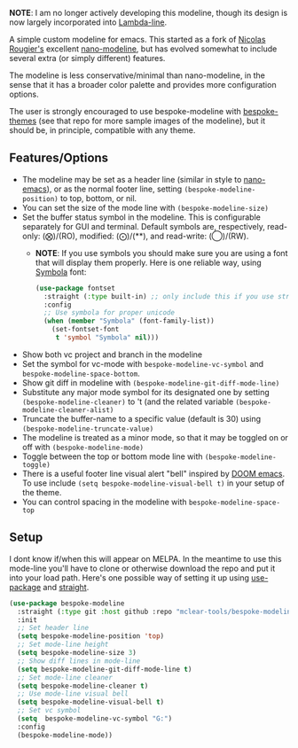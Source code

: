 *NOTE*: I am no longer actively developing this modeline, though its design is now
largely incorporated into [[https://github.com/Lambda-Emacs/lambda-line][Lambda-line]].


#+ATTR_HTML: :width 85%
[[file:screenshots/dark-modeline.png]]
#+ATTR_HTML: :width 85%
[[file:screenshots/light-modeline.png]]

A simple custom modeline for emacs. This started as a fork of [[https://github.com/rougier][Nicolas Rougier's]] excellent
[[https://github.com/rougier/nano-modeline][nano-modeline]], but has evolved somewhat to include several extra (or simply
different) features. 

The modeline is less conservative/minimal than nano-modeline, in the sense
that it has a broader color palette and provides more configuration options.

The user is strongly encouraged to use bespoke-modeline with [[https://github.com/mclear-tools/bespoke-themes][bespoke-themes]] (see that
repo for more sample images of the modeline), but it should be, in principle, compatible
with any theme.

** Features/Options

+ The modeline may be set as a header line (similar in style to [[https://github.com/rougier/nano-emacs][nano-emacs]]), or as
  the normal footer line, setting =(bespoke-modeline-position)= to top, bottom, or nil.
+ You can set the size of the mode line with =(bespoke-modeline-size)=
+ Set the buffer status symbol in the modeline. This is configurable separately
  for GUI and terminal. Default symbols are, respectively, read-only: (⨂)/(RO),
  modified: (⨀)/(**), and read-write: (◯)/(RW).
   - *NOTE*: If you use symbols you should make sure you are using a font that
     will display them properly. Here is one reliable way, using [[https://fontlibrary.org/en/font/symbola][Symbola]] font:
     #+begin_src emacs-lisp
       (use-package fontset
         :straight (:type built-in) ;; only include this if you use straight
         :config
         ;; Use symbola for proper unicode
         (when (member "Symbola" (font-family-list))
           (set-fontset-font
            t 'symbol "Symbola" nil)))
     #+end_src
+ Show both vc project and branch in the modeline 
+ Set the symbol for vc-mode with =bespoke-modeline-vc-symbol=
  and =bespoke-modeline-space-bottom=.
+ Show git diff in modeline with =(bespoke-modeline-git-diff-mode-line)=
+ Substitute any major mode symbol for its designated one by setting
  =(bespoke-modeline-cleaner)= to 't (and the related variable
  =(bespoke-modeline-cleaner-alist)=
+ Truncate the buffer-name to a specific value (default is 30) using
  =(bespoke-modeline-truncate-value)=
+ The modeline is treated as a minor mode, so that it may be toggled on or off with =(bespoke-modeline-mode)=
+ Toggle between the top or bottom mode line with =(bespoke-modeline-toggle)=
+ There is a useful footer line visual alert "bell" inspired by [[https://github.com/hlissner/doom-emacs][DOOM emacs]]. To use
  include =(setq bespoke-modeline-visual-bell t)= in your setup of the theme.
+ You can control spacing in the modeline with =bespoke-modeline-space-top=
  
** Setup

I dont know if/when this will appear on MELPA. In the meantime to use this mode-line
you'll have to clone or otherwise download the repo and put it into your load path.
Here's one possible way of setting it up using [[https://github.com/jwiegley/use-package][use-package]] and [[https://github.com/raxod502/straight.el][straight]].

#+begin_src emacs-lisp
  (use-package bespoke-modeline
    :straight (:type git :host github :repo "mclear-tools/bespoke-modeline") 
    :init
    ;; Set header line
    (setq bespoke-modeline-position 'top)
    ;; Set mode-line height
    (setq bespoke-modeline-size 3)
    ;; Show diff lines in mode-line
    (setq bespoke-modeline-git-diff-mode-line t)
    ;; Set mode-line cleaner
    (setq bespoke-modeline-cleaner t)
    ;; Use mode-line visual bell
    (setq bespoke-modeline-visual-bell t)
    ;; Set vc symbol
    (setq  bespoke-modeline-vc-symbol "G:")
    :config
    (bespoke-modeline-mode))
#+end_src
